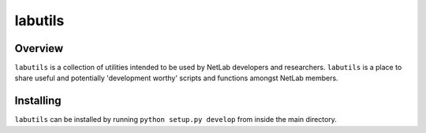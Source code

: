 labutils
=================

Overview
-----------------

``labutils`` is a collection of utilities intended to be used by NetLab developers and researchers. ``labutils`` is a place to share useful and potentially 'development worthy' scripts and functions amongst NetLab members.

Installing
--------------

``labutils`` can be installed by running ``python setup.py develop`` from inside the main directory.
